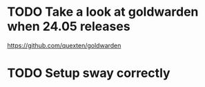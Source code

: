* TODO Take a look at goldwarden when 24.05 releases

https://github.com/quexten/goldwarden

* TODO Setup sway correctly
